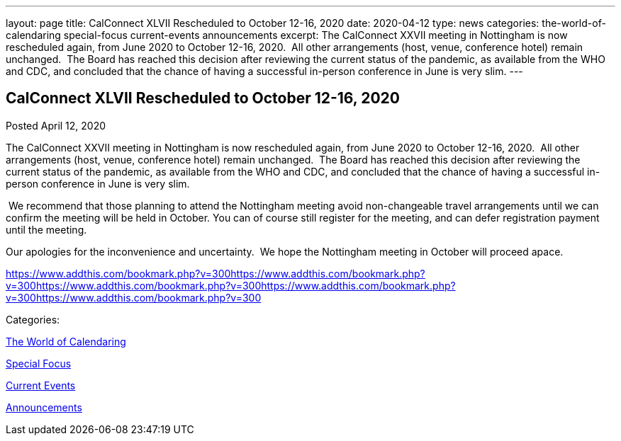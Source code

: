 ---
layout: page
title: CalConnect XLVII Rescheduled to October 12-16, 2020
date: 2020-04-12
type: news
categories: the-world-of-calendaring special-focus current-events announcements
excerpt: The CalConnect XXVII meeting in Nottingham is now rescheduled again, from June 2020 to October 12-16, 2020.  All other arrangements (host, venue, conference hotel) remain unchanged.  The Board has reached this decision after reviewing the current status of the pandemic, as available from the WHO and CDC, and concluded that the chance of having a successful in-person conference in June is very slim.
---

== CalConnect XLVII Rescheduled to October 12-16, 2020

[[node-522]]
Posted April 12, 2020 

The CalConnect XXVII meeting in Nottingham is now rescheduled again, from June 2020 to October 12-16, 2020.&nbsp; All other arrangements (host, venue, conference hotel) remain unchanged.&nbsp; The Board has reached this decision after reviewing the current status of the pandemic, as available from the WHO and CDC, and concluded that the chance of having a successful in-person conference in June is very slim.

&nbsp;We recommend that those planning to attend the Nottingham meeting avoid non-changeable travel arrangements until we can confirm the meeting will be held in October. You can of course still register for the meeting, and can defer registration payment until the meeting.

Our apologies for the inconvenience and uncertainty.&nbsp; We hope the Nottingham meeting in October will proceed apace.

https://www.addthis.com/bookmark.php?v=300https://www.addthis.com/bookmark.php?v=300https://www.addthis.com/bookmark.php?v=300https://www.addthis.com/bookmark.php?v=300https://www.addthis.com/bookmark.php?v=300

Categories:&nbsp;

link:/news/the-world-of-calendaring[The World of Calendaring]

link:/news/special-focus[Special Focus]

link:/news/current-events[Current Events]

link:/news/announcements[Announcements]

